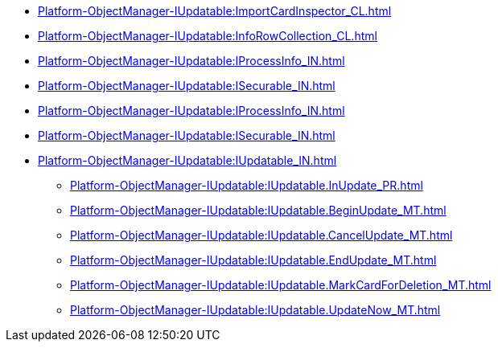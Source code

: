 ***** xref:Platform-ObjectManager-IUpdatable:ImportCardInspector_CL.adoc[]
***** xref:Platform-ObjectManager-IUpdatable:InfoRowCollection_CL.adoc[]
***** xref:Platform-ObjectManager-IUpdatable:IProcessInfo_IN.adoc[]
***** xref:Platform-ObjectManager-IUpdatable:ISecurable_IN.adoc[]
***** xref:Platform-ObjectManager-IUpdatable:IProcessInfo_IN.adoc[]
***** xref:Platform-ObjectManager-IUpdatable:ISecurable_IN.adoc[]
***** xref:Platform-ObjectManager-IUpdatable:IUpdatable_IN.adoc[]
****** xref:Platform-ObjectManager-IUpdatable:IUpdatable.InUpdate_PR.adoc[]
****** xref:Platform-ObjectManager-IUpdatable:IUpdatable.BeginUpdate_MT.adoc[]
****** xref:Platform-ObjectManager-IUpdatable:IUpdatable.CancelUpdate_MT.adoc[]
****** xref:Platform-ObjectManager-IUpdatable:IUpdatable.EndUpdate_MT.adoc[]
****** xref:Platform-ObjectManager-IUpdatable:IUpdatable.MarkCardForDeletion_MT.adoc[]
****** xref:Platform-ObjectManager-IUpdatable:IUpdatable.UpdateNow_MT.adoc[]